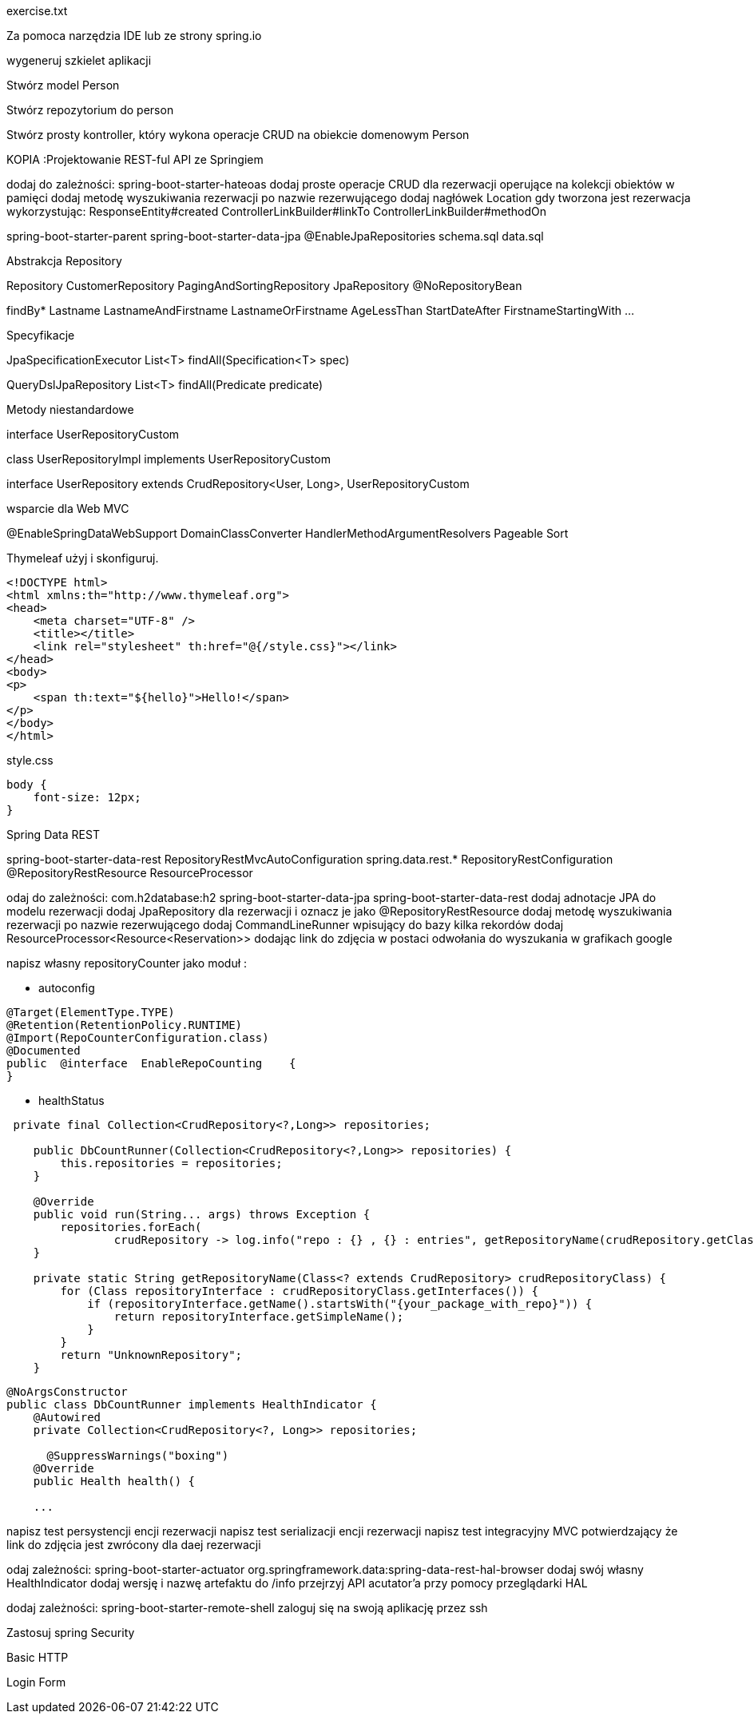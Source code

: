 :numbered:
:icons: font
:pagenums:
:imagesdir: images
:iconsdir: ./icons
:stylesdir: ./styles
:scriptsdir: ./js

:image-link: https://pbs.twimg.com/profile_images/425289501980639233/tUWf7KiC.jpeg
ifndef::sourcedir[:sourcedir: ./src/main/java/]
ifndef::resourcedir[:resourcedir: ./src/main/resources/]
ifndef::imgsdir[:imgsdir: ./../images]
:source-highlighter: coderay

exercise.txt

Za pomoca narzędzia IDE lub ze strony spring.io

wygeneruj szkielet aplikacji 

Stwórz model Person


Stwórz repozytorium do person


Stwórz prosty kontroller, który wykona operacje CRUD na obiekcie domenowym Person



KOPIA :Projektowanie REST-ful API ze Springiem

dodaj do zależności:
spring-boot-starter-hateoas
dodaj proste operacje CRUD dla rezerwacji operujące na kolekcji obiektów w pamięci
dodaj metodę wyszukiwania rezerwacji po nazwie rezerwującego
dodaj nagłówek Location gdy tworzona jest rezerwacja wykorzystując:
ResponseEntity#created
ControllerLinkBuilder#linkTo
ControllerLinkBuilder#methodOn



spring-boot-starter-parent
spring-boot-starter-data-jpa
@EnableJpaRepositories
schema.sql
data.sql



Abstrakcja Repository



Repository
CustomerRepository
PagingAndSortingRepository
JpaRepository
@NoRepositoryBean




findBy*
Lastname
LastnameAndFirstname
LastnameOrFirstname
AgeLessThan
StartDateAfter
FirstnameStartingWith
...

Specyfikacje


JpaSpecificationExecutor
List<T> findAll(Specification<T> spec)

QueryDslJpaRepository
List<T> findAll(Predicate predicate)


Metody niestandardowe



interface UserRepositoryCustom

class UserRepositoryImpl  implements UserRepositoryCustom

interface UserRepository extends CrudRepository<User, Long>, UserRepositoryCustom


wsparcie dla Web MVC

@EnableSpringDataWebSupport
DomainClassConverter
HandlerMethodArgumentResolvers
Pageable
Sort


Thymeleaf użyj i skonfiguruj.

----
<!DOCTYPE html>
<html xmlns:th="http://www.thymeleaf.org">
<head>
    <meta charset="UTF-8" />
    <title></title>
    <link rel="stylesheet" th:href="@{/style.css}"></link>
</head>
<body>
<p>
    <span th:text="${hello}">Hello!</span>
</p>
</body>
</html>
----

style.css

----
body {
    font-size: 12px;
}
----




Spring Data REST



spring-boot-starter-data-rest
RepositoryRestMvcAutoConfiguration
spring.data.rest.*
RepositoryRestConfiguration
@RepositoryRestResource
ResourceProcessor



odaj do zależności:
com.h2database:h2
spring-boot-starter-data-jpa
spring-boot-starter-data-rest
dodaj adnotacje JPA do modelu rezerwacji
dodaj JpaRepository dla rezerwacji i oznacz je jako @RepositoryRestResource
dodaj metodę wyszukiwania rezerwacji po nazwie rezerwującego
dodaj CommandLineRunner wpisujący do bazy kilka rekordów
dodaj ResourceProcessor<Resource<Reservation>> dodając link do zdjęcia w postaci odwołania do wyszukania w grafikach google


napisz własny repositoryCounter jako moduł :

**  autoconfig


----
@Target(ElementType.TYPE)
@Retention(RetentionPolicy.RUNTIME)
@Import(RepoCounterConfiguration.class)
@Documented
public  @interface  EnableRepoCounting    {
}
----
** healthStatus


----
 private final Collection<CrudRepository<?,Long>> repositories;

    public DbCountRunner(Collection<CrudRepository<?,Long>> repositories) {
        this.repositories = repositories;
    }

    @Override
    public void run(String... args) throws Exception {
        repositories.forEach(
                crudRepository -> log.info("repo : {} , {} : entries", getRepositoryName(crudRepository.getClass()), crudRepository.count()));
    }

    private static String getRepositoryName(Class<? extends CrudRepository> crudRepositoryClass) {
        for (Class repositoryInterface : crudRepositoryClass.getInterfaces()) {
            if (repositoryInterface.getName().startsWith("{your_package_with_repo}")) {
                return repositoryInterface.getSimpleName();
            }
        }
        return "UnknownRepository";
    }
----

----
@NoArgsConstructor
public class DbCountRunner implements HealthIndicator {
    @Autowired
    private Collection<CrudRepository<?, Long>> repositories;
    
      @SuppressWarnings("boxing")
    @Override
    public Health health() {
    
    ...
    
----


napisz test persystencji encji rezerwacji
napisz test serializacji encji rezerwacji
napisz test integracyjny MVC potwierdzający że link do zdjęcia jest zwrócony dla daej rezerwacji




odaj zależności:
spring-boot-starter-actuator
org.springframework.data:spring-data-rest-hal-browser
dodaj swój własny HealthIndicator
dodaj wersję i nazwę artefaktu do /info
przejrzyj API acutator’a przy pomocy przeglądarki HAL






dodaj zależności:
spring-boot-starter-remote-shell
zaloguj się na swoją aplikację przez ssh



Zastosuj spring Security 

Basic HTTP 

Login Form


